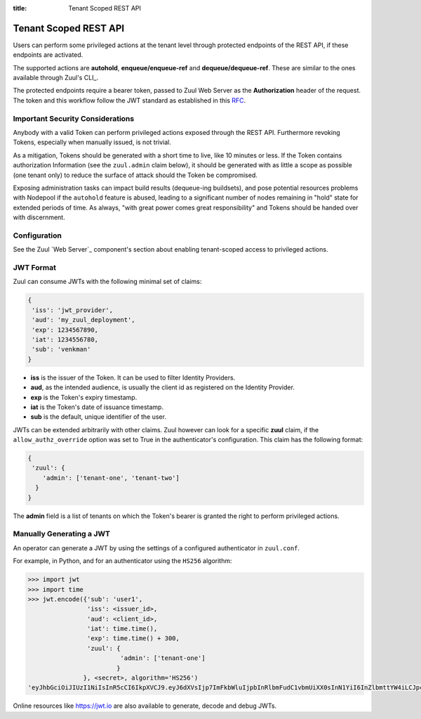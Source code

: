 :title: Tenant Scoped REST API

Tenant Scoped REST API
======================

Users can perform some privileged actions at the tenant level through protected
endpoints of the REST API, if these endpoints are activated.

The supported actions are **autohold**, **enqueue/enqueue-ref** and
**dequeue/dequeue-ref**. These are similar to the ones available through Zuul's
CLI_.

.. _CLI: zuul-client_

The protected endpoints require a bearer token, passed to Zuul Web Server as the
**Authorization** header of the request. The token and this workflow follow the
JWT standard as established in this `RFC <https://tools.ietf.org/html/rfc7519>`_.

Important Security Considerations
---------------------------------

Anybody with a valid Token can perform privileged actions exposed
through the REST API. Furthermore revoking Tokens, especially when manually
issued, is not trivial.

As a mitigation, Tokens should be generated with a short time to
live, like 10 minutes or less. If the Token contains authorization Information
(see the ``zuul.admin`` claim below), it should be generated with as little a scope
as possible (one tenant only) to reduce the surface of attack should the
Token be compromised.

Exposing administration tasks can impact build results (dequeue-ing buildsets),
and pose potential resources problems with Nodepool if the ``autohold`` feature
is abused, leading to a significant number of nodes remaining in "hold" state for
extended periods of time. As always, "with great power comes great responsibility"
and Tokens should be handed over with discernment.

Configuration
-------------

See the Zuul `Web Server`_ component's section about enabling tenant-scoped access to
privileged actions.

.. _`Web Server`: web-server_

JWT Format
----------

Zuul can consume JWTs with the following minimal set of claims:

.. code-block:: javascript

  {
   'iss': 'jwt_provider',
   'aud': 'my_zuul_deployment',
   'exp': 1234567890,
   'iat': 1234556780,
   'sub': 'venkman'
  }

* **iss** is the issuer of the Token. It can be used to filter
  Identity Providers.
* **aud**, as the intended audience, is usually the client id as registered on
  the Identity Provider.
* **exp** is the Token's expiry timestamp.
* **iat** is the Token's date of issuance timestamp.
* **sub** is the default, unique identifier of the user.

JWTs can be extended arbitrarily with other claims. Zuul however can look for a
specific **zuul** claim, if the ``allow_authz_override`` option was set to True
in the authenticator's configuration. This claim has the following format:

.. code-block:: javascript

  {
   'zuul': {
      'admin': ['tenant-one', 'tenant-two']
    }
  }

The **admin** field is a list of tenants on which the Token's bearer is granted
the right to perform privileged actions.

Manually Generating a JWT
-------------------------

An operator can generate a JWT by using the settings of a configured authenticator
in ``zuul.conf``.

For example, in Python, and for an authenticator using the ``HS256`` algorithm:

.. code-block:: python

   >>> import jwt
   >>> import time
   >>> jwt.encode({'sub': 'user1',
                   'iss': <issuer_id>,
                   'aud': <client_id>,
                   'iat': time.time(),
                   'exp': time.time() + 300,
                   'zuul': {
                            'admin': ['tenant-one']
                           }
                  }, <secret>, algorithm='HS256')
   'eyJhbGciOiJIUzI1NiIsInR5cCI6IkpXVCJ9.eyJ6dXVsIjp7ImFkbWluIjpbInRlbmFudC1vbmUiXX0sInN1YiI6InZlbmttYW4iLCJpc3MiOiJtYW51YWwiLCJleHAiOjE1NjAzNTQxOTcuMTg5NzIyLCJpYXQiOjE1NjAzNTM4OTcuMTg5NzIxLCJhdWQiOiJ6dXVsIn0.Qqb-ANmYv8slNUVSqjCJDL8HlH9L7nnLtLU2HBGzQJk'

Online resources like https://jwt.io are also available to generate, decode and
debug JWTs.
